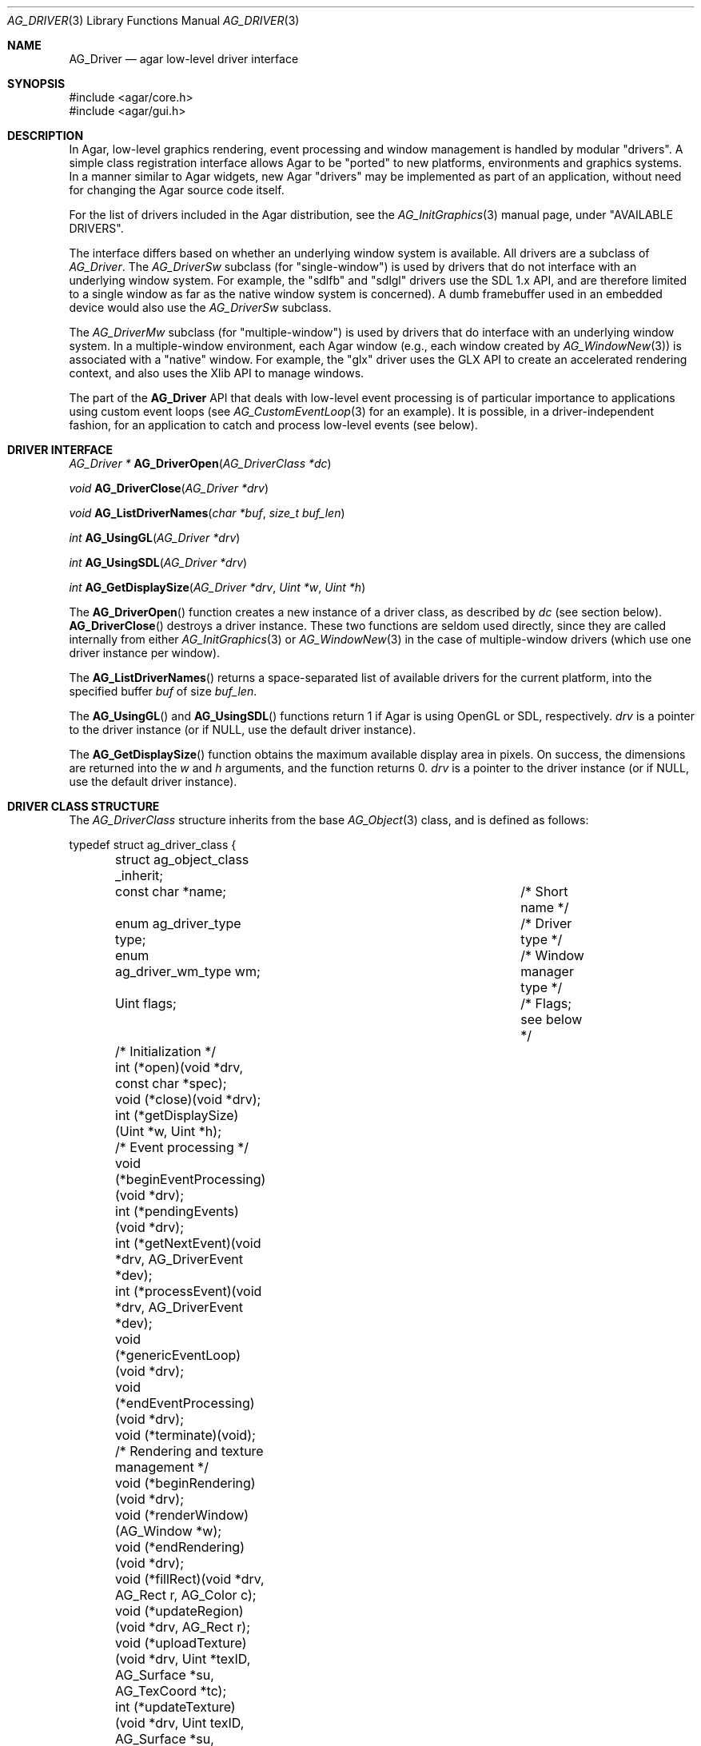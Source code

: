 .\" Copyright (c) 2009-2010 Hypertriton, Inc. <http://hypertriton.com/>
.\" All rights reserved.
.\"
.\" Redistribution and use in source and binary forms, with or without
.\" modification, are permitted provided that the following conditions
.\" are met:
.\" 1. Redistributions of source code must retain the above copyright
.\"    notice, this list of conditions and the following disclaimer.
.\" 2. Redistributions in binary form must reproduce the above copyright
.\"    notice, this list of conditions and the following disclaimer in the
.\"    documentation and/or other materials provided with the distribution.
.\"
.\" THIS SOFTWARE IS PROVIDED BY THE AUTHOR ``AS IS'' AND ANY EXPRESS OR
.\" IMPLIED WARRANTIES, INCLUDING, BUT NOT LIMITED TO, THE IMPLIED
.\" WARRANTIES OF MERCHANTABILITY AND FITNESS FOR A PARTICULAR PURPOSE
.\" ARE DISCLAIMED. IN NO EVENT SHALL THE AUTHOR BE LIABLE FOR ANY DIRECT,
.\" INDIRECT, INCIDENTAL, SPECIAL, EXEMPLARY, OR CONSEQUENTIAL DAMAGES
.\" (INCLUDING BUT NOT LIMITED TO, PROCUREMENT OF SUBSTITUTE GOODS OR
.\" SERVICES; LOSS OF USE, DATA, OR PROFITS; OR BUSINESS INTERRUPTION)
.\" HOWEVER CAUSED AND ON ANY THEORY OF LIABILITY, WHETHER IN CONTRACT,
.\" STRICT LIABILITY, OR TORT (INCLUDING NEGLIGENCE OR OTHERWISE) ARISING
.\" IN ANY WAY OUT OF THE USE OF THIS SOFTWARE EVEN IF ADVISED OF THE
.\" POSSIBILITY OF SUCH DAMAGE.
.\"
.Dd March 22, 2010
.Dt AG_DRIVER 3
.Os
.ds vT Agar API Reference
.ds oS Agar 1.4.0
.Sh NAME
.Nm AG_Driver
.Nd agar low-level driver interface
.Sh SYNOPSIS
.Bd -literal
#include <agar/core.h>
#include <agar/gui.h>
.Ed
.Sh DESCRIPTION
.\" IMAGE(http://libagar.org/widgets/AG_DriverGLX.png, "The Xorg/glx driver")
In Agar, low-level graphics rendering, event processing and window management
is handled by modular "drivers".
A simple class registration interface allows Agar to be "ported" to new
platforms, environments and graphics systems.
In a manner similar to Agar widgets, new Agar "drivers" may be implemented
as part of an application, without need for changing the Agar source code
itself.
.Pp
For the list of drivers included in the Agar distribution, see the
.Xr AG_InitGraphics 3
manual page, under "AVAILABLE DRIVERS".
.Pp
The interface differs based on whether an underlying window system is available.
All drivers are a subclass of
.Ft AG_Driver .
The
.Ft AG_DriverSw
subclass (for "single-window") is used by drivers that do not interface with
an underlying window system.
For example, the "sdlfb" and "sdlgl" drivers use the SDL 1.x API, and are
therefore limited to a single window as far as the native window system is
concerned).
A dumb framebuffer used in an embedded device would also use the
.Ft AG_DriverSw
subclass.
.Pp
The
.Ft AG_DriverMw
subclass (for "multiple-window") is used by drivers that do interface with
an underlying window system.
In a multiple-window environment, each Agar window (e.g., each window created
by
.Xr AG_WindowNew 3 )
is associated with a "native" window.
For example, the "glx" driver uses the GLX API to create an accelerated
rendering context, and also uses the Xlib API to manage windows.
.Pp
The part of the
.Nm
API that deals with low-level event processing is of particular importance
to applications using custom event loops (see
.Xr AG_CustomEventLoop 3
for an example).
It is possible, in a driver-independent fashion, for an application to catch
and process low-level events (see below).
.Sh DRIVER INTERFACE
.nr nS 1
.Ft "AG_Driver *"
.Fn AG_DriverOpen "AG_DriverClass *dc"
.Pp
.Ft "void"
.Fn AG_DriverClose "AG_Driver *drv"
.Pp
.Ft "void"
.Fn AG_ListDriverNames "char *buf" "size_t buf_len"
.Pp
.Ft int
.Fn AG_UsingGL "AG_Driver *drv"
.Pp
.Ft int
.Fn AG_UsingSDL "AG_Driver *drv"
.Pp
.Ft int
.Fn AG_GetDisplaySize "AG_Driver *drv" "Uint *w" "Uint *h"
.Pp
.nr nS 0
The
.Fn AG_DriverOpen
function creates a new instance of a driver class, as described by
.Fa dc
(see section below).
.Fn AG_DriverClose
destroys a driver instance.
These two functions are seldom used directly, since they are called
internally from either
.Xr AG_InitGraphics 3
or
.Xr AG_WindowNew 3
in the case of multiple-window drivers (which use one driver instance per
window).
.Pp
The
.Fn AG_ListDriverNames
returns a space-separated list of available drivers for the current
platform, into the specified buffer
.Fa buf
of size
.Fa buf_len .
.Pp
The
.Fn AG_UsingGL
and
.Fn AG_UsingSDL
functions return 1 if Agar is using OpenGL or SDL, respectively.
.Fa drv
is a pointer to the driver instance (or if NULL, use the default driver
instance).
.Pp
The
.Fn AG_GetDisplaySize
function obtains the maximum available display area in pixels.
On success, the dimensions are returned into the
.Fa w
and
.Fa h
arguments, and the function returns 0.
.Fa drv
is a pointer to the driver instance (or if NULL, use the default driver
instance).
.Sh DRIVER CLASS STRUCTURE
The
.Ft AG_DriverClass
structure inherits from the base
.Xr AG_Object 3
class, and is defined as follows:
.Bd -literal
typedef struct ag_driver_class {
	struct ag_object_class _inherit;
	const char *name;			/* Short name */
	enum ag_driver_type type;		/* Driver type */
	enum ag_driver_wm_type wm;		/* Window manager type */
	Uint flags;				/* Flags; see below */

	/* Initialization */
	int  (*open)(void *drv, const char *spec);
	void (*close)(void *drv);
	int  (*getDisplaySize)(Uint *w, Uint *h);

	/* Event processing */
	void (*beginEventProcessing)(void *drv);
	int  (*pendingEvents)(void *drv);
	int  (*getNextEvent)(void *drv, AG_DriverEvent *dev);
	int  (*processEvent)(void *drv, AG_DriverEvent *dev);
	void (*genericEventLoop)(void *drv);
	void (*endEventProcessing)(void *drv);
	void (*terminate)(void);

	/* Rendering and texture management */
	void (*beginRendering)(void *drv);
	void (*renderWindow)(AG_Window *w);
	void (*endRendering)(void *drv);
	void (*fillRect)(void *drv, AG_Rect r, AG_Color c);
	void (*updateRegion)(void *drv, AG_Rect r);
	void (*uploadTexture)(void *drv, Uint *texID, AG_Surface *su,
	                      AG_TexCoord *tc);
	int  (*updateTexture)(void *drv, Uint texID, AG_Surface *su,
	                      AG_TexCoord *tc);
	void (*deleteTexture)(void *drv, Uint texID);
	int (*setRefreshRate)(void *drv, int fps);

	/* Clipping and blending control (rendering context) */
	void (*pushClipRect)(void *drv, AG_Rect r);
	void (*popClipRect)(void *drv);
	void (*pushBlendingMode)(void *drv, AG_BlendFn sFn,
	                         AG_BlendFn dFn);
	void (*popBlendingMode)(void *drv);

	/* Hardware cursor interface */
	AG_Cursor *(*createCursor)(void *drv, Uint w, Uint h,
	                           const Uint8 *data, const Uint8 *mask,
				   int xHot, int yHot);
	void (*freeCursor)(void *drv, AG_Cursor *curs);
	int  (*setCursor)(void *drv, AG_Cursor *curs);
	void (*unsetCursor)(void *drv);
	int  (*getCursorVisibility)(void *drv);
	void (*setCursorVisibility)(void *drv, int flag);

	/* Widget surface operations (rendering context) */
	void (*blitSurface)(void *drv, AG_Widget *wid,
	                    AG_Surface *s, int x, int y);
	void (*blitSurfaceFrom)(void *drv, AG_Widget *wid, AG_Widget
	                        *widSrc, int s, AG_Rect *r, int x, int y);
	void (*blitSurfaceGL)(void *drv, AG_Widget *wid, AG_Surface *s,
	                      float w, float h);
	void (*blitSurfaceFromGL)(void *drv, AG_Widget *wid, int s,
	                          float w, float h);
	void (*blitSurfaceFlippedGL)(void *drv, AG_Widget *wid, int s,
	                             float w, float h);
	void (*backupSurfaces)(void *drv, AG_Widget *wid);
	void (*restoreSurfaces)(void *drv, AG_Widget *wid);
	int  (*renderToSurface)(void *drv, AG_Widget *wid,
	                        AG_Surface **su);

	/* Rendering operations (rendering context) */
	void (*putPixel)(void *drv, int x, int y, AG_Color c);
	void (*putPixel32)(void *drv, int x, int y, Uint32 c);
	void (*putPixelRGB)(void *drv, int x, int y, Uint8 r, Uint8 g,
	                    Uint8 b);
	void (*blendPixel)(void *drv, int x, int y, AG_Color c,
	                   AG_BlendFn sFn, AG_BlendFn dFn);
	void (*drawLine)(void *drv, int x1, int y1, int x2, int y2,
	                 AG_Color C);
	void (*drawLineH)(void *drv, int x1, int x2, int y, AG_Color C);
	void (*drawLineV)(void *drv, int x, int y1, int y2, AG_Color C);
	void (*drawLineBlended)(void *drv, int x1, int y1, int x2, int y2,
	                        AG_Color C, AG_BlendFn sFn,
				AG_BlendFn dFn);
	void (*drawArrowUp)(void *drv, int x, int y, int h, AG_Color C[2]);
	void (*drawArrowDown)(void *drv, int x, int y, int h,
	                      AG_Color C[2]);
	void (*drawArrowLeft)(void *drv, int x, int y, int h,
	                      AG_Color C[2]);
	void (*drawArrowRight)(void *drv, int x, int y, int h,
	                       AG_Color C[2]);
	void (*drawBoxRounded)(void *drv, AG_Rect r, int z, int rad,
	                       AG_Color C[3]);
	void (*drawBoxRoundedTop)(void *drv, AG_Rect r, int z, int rad,
	                          AG_Color C[3]);
	void (*drawCircle)(void *drv, int x, int y, int r, AG_Color C);
	void (*drawCircle2)(void *drv, int x, int y, int r, AG_Color C);
	void (*drawRectFilled)(void *drv, AG_Rect r, AG_Color C);
	void (*drawRectBlended)(void *drv, AG_Rect r, AG_Color C,
	                        AG_BlendFn sFn, AG_BlendFn dFn);
	void (*drawRectDithered)(void *drv, AG_Rect r, AG_Color C);
	void (*updateGlyph)(void *drv, AG_Glyph *gl);
	void (*drawGlyph)(void *drv, const AG_Glyph *gl, int x, int y);

	/* Display list management (GL driver specific) */
	void (*deleteList)(void *drv, Uint listID);
} AG_DriverClass;
.Ed
.Pp
The
.Va type
field should be set to
.Dv AG_FRAMEBUFFER
for dumb-framebuffer drawing, or
.Dv AG_VECTOR
for vector-based drawing such as OpenGL.
.Pp
The
.Va wm
field may be set to
.Dv AG_WM_SINGLE
for single-window drivers, or
.Dv AG_WM_MULTIPLE
for multiple-window drivers.
.Pp
Acceptable values for the
.Va flags
field include:
.Bl -tag -compact -width "AG_DRIVER_TEXTURES "
.It AG_DRIVER_OPENGL
OpenGL calls are supported.
.It AG_DRIVER_SDL
SDL 1.x calls are supported.
.It AG_DRIVER_TEXTURES
Texture management operations are supported.
.El
.Pp
The
.Fn open
method is invoked to initialize a new driver instance.
.Fn open
is expected to initialize the
.Va mouse
and
.Va kbd
fields of
.Nm
(see
.Xr AG_MouseNew 3 ,
.Xr AG_KeyboardNew 3 ) .
Return 0 on success and -1 on failure.
.Pp
The
.Fn close
method is invoked to destroy a driver instance.
It is expected to destroy the
.Va mouse
and
.Va kbd
fields of
.Nm .
.Pp
The
.Fn getDisplaySize
operation should return the total display size available, in pixels, into
.Fa w
and
.Fa h .
For single-window drivers, this is the size of the display available to
Agar.
For multiple-window drivers, this is the total size of the desktop (if
multiple workspaces are supported, it should be limited to the size of
a single workspace in pixels).
This operation should return 0 on success and -1 on failure.
.Pp
The
.Fn beginEventProcessing
callback is invoked before event processing begins.
Most drivers will not need to do anything here.
.Pp
.Fn pendingEvents
returns a non-zero value if there are events waiting to be processed (see
.Fn AG_PendingEvents ) .
.Pp
.Fn getNextEvent
retrieves and remove the next event from the queue (see
.Fn AG_GetNextEvent ) .
.Pp
.Fn processEvent
processes the event described by
.Fa dev
(see
.Fn AG_ProcessEvent ) .
.Pp
The
.Fn genericEventLoop
method is obsolete as of Agar-1.5 (see
.Xr AG_EventLoop 3 ) .
.Pp
The
.Fn endEventProcessing
callback is invoked after event processing is done.
For most drivers, there is nothing to do here.
.Pp
The
.Fn terminate
operation is obsolete as of Agar-1.5 (see
.Xr AG_Terminate 3 ) .
.Pp
The
.Fn beginRendering
and
.Fn endRendering
operations are invoked by
.Xr AG_BeginRendering 3
and
.Xr AG_EndRendering 3
to prepare for rendering of GUI elements.
.Pp
The
.Fn renderWindow
operation renders an Agar window.
Usually, it will simply invoke
.Xr AG_WidgetDraw 3
on
.Fa win .
Framebuffer drivers may also want to update video regions from here.
.Pp
The
.Fn fillRect
operation is expected to fill a rectangle
.Fa r
with color
.Fa c .
.Pp
The
.Fn updateRegion
operation, usually specific to framebuffer drivers, is expected to update
a region of video memory represented by
.Fa r .
.Pp
.Fn uploadTexture ,
.Fn updateTexture
and
.Fn deleteTexture
are specific to drivers with texture management facilities.
.Fn uploadTexture
creates a texture from an
.Xr AG_Surface 3 ,
returning the computed texture coordinates.
.Fn updateTexture
is expected to update an existing texture from a recently modified surface.
.Fn deleteTexture
arranges for the specified texture to be deleted as soon as possible.
.Pp
The
.Fn setRefreshRate
operation is invoked by
.Xr AG_SetRefreshRate 3 ,
to configure a fixed refresh rate, as a driver-specific hint that can
be ignored.
.Pp
.Fn pushClipRect
should create a clipping rectangle over
.Fa r .
If a clipping rectangle is already in effect, it should be saved on a stack.
.Fn popClipRect
pops the last clipping rectangle off the stack.
.Pp
.Fn pushBlendingMode
should configure an alpha blending mode (see
.Xr AG_BlendFn 3 ) .
If a blending mode is already set, it should be saved on a stack.
.Fn popBlendingMode
pops the last blending mode off the stack.
.Pp
The following operations are optional and provide Agar with access over
hardware cursors.
See
.Xr AG_Cursor 3
for details on the Agar cursor control interface.
.Pp
The
.Fn createCursor
operation creates a hardware cursor from the bitmap data
.Fa data
and transparency mask
.Fa mask .
The hotspot coordinates are given in
.Fa xHot ,
.Fa yHot .
If a hardware cursor cannot be allocated, the call should return NULL.
.Fn freeCursor
destroys any hardware cursor corresponding to the given
.Ft AG_Cursor
structure.
.Pp
The
.Fn setCursor
operation changes the current cursor to the specified cursor, returning 0
on success or -1 on failure.
.Fn unsetCursor
reverts to the default cursor.
.Pp
The
.Fn getCursorVisibility
and
.Fn setCursorVisibility
routines retrieve and set the cursor visibility flag.
.Pp
The following operations form the backend of the
.Xr AG_Widget 3
surface operations such as
.Xr AG_WidgetBlitFrom 3 .
They all accept a
.Ft AG_Widget
argument, and coordinate arguments are always with respect to the widget's
local coordinate system.
.Pp
The
.Fn blitSurface
operation implements
.Xr AG_WidgetBlit 3 ,
which performs (or emulates) a surface blit from the given
.Xr AG_Surface 3 ,
to target coordinates
.Fa x ,
.Fa y .
The
.Fn blitSurfaceFrom
variant of this operation implements
.Xr AG_WidgetBlitFrom 3 ,
which uses a registered widget surface as source, and is generally much more
amenable to hardware acceleration than
.Fn blitSurface .
.Pp
The
.Fn blitSurfaceGL
and
.Fn blitSurfaceFromGL
variants are specific to OpenGL drivers.
Instead of accepting an explicit source or destination rectangle parameter,
they rely on the current transformation matrix being set accordingly.
.Fn blitSurfaceFlippedGL
reverses the order of the rows in the image.
.Pp
The
.Fn backupSurfaces
operation should create a software backup of all surfaces registered under
the given widget.
.Fn restoreSurfaces
restores a widget's surfaces from backup.
These operations are needed with OpenGL on some platforms, where a window
resize may result in a loss of OpenGL context data.
.Pp
The
.Fn renderToSurface
operation renders a widget to a newly allocated
.Xr AG_Surface 3 ,
returned into the
.Fa su
argument.
The function should return 0 on success or -1 on failure.
.Pp
.Fn putPixel ,
.Fn putPixel32
and
.Fn putPixelRGB
writes a pixel of specified color at coordinates
.Fa x ,
.Fa y .
.Fn blendPixelRGB
performs blending against the target pixel at
.Fa x ,
.Fa y .
See
.Xr AG_BlendFn 3
for acceptable
.Fa sFn
and
.Fa dFn
values.
.Pp
The
.Fn drawLine
routine renders a line of color
.Fa C
from endpoint
.Fa x1 ,
.Fa y1
to endpoint
.Fa x2 ,
.Fa y2 .
The
.Fn drawLineH
operation renders a horizontal line, and
.Fn drawLineV
renders a vertical line.
.Fn drawLineBlended
renders a line with transparency (see
.Xr AG_BlendFn 3 ) .
.Pp
.Fn drawArrowUp ,
.Fn drawArrowDown ,
.Fn drawArrowLeft
and
.Fn drawArrowRight
render an arrow of length
.Fa h ,
at coordinates
.Fa x ,
.Fa y .
.Pp
.Fn drawBoxRounded
renders a 3D-style box of depth
.Fa z ,
with corners rounded to radius
.Fa rad .
The
.Fn drawBoxRoundedTop
variant only rounds the two top corners.
.Pp
The
.Fn drawCircle
operation renders a circle of radius
.Fa r ,
centered around
.Fa x ,
.Fa y .
The
.Fn drawCircle2
variant adds a 3D-style effect.
.Pp
The
.Fn drawRectFilled
operation fills the target rectangle
.Fa r
with the given color
.Fn drawRectBlended
renders a filled rectangle with transparency (see
.Xr AG_BlendFn 3 ) .
.Fn drawRectDithered
renders a filled rectangle with ditering effect (commonly used to illustrate
"disabled" GUI controls).
.Pp
The
.Fn updateGlyph
operation ensures that the specified font glyph (see
.Xr AG_Text 3 )
is ready to be rendered.
OpenGL drivers, for example, can use this operation to upload a rendered
version of the glyph to the texture hardware.
The
.Fn drawGlyph
operation renders a given font glyph at target coordinates
.Fa x ,
.Fa y .
The target point will correspond to the top left corner of the rendered glyph.
.Pp
The
.Fn deleteList
operation arranges for the specified display list to be deleted as soon as
possible (typically in the
.Fn endRendering
routine).
.Sh EVENT PROCESSING
.nr nS 1
.Ft int
.Fn AG_PendingEvents "AG_Driver *drv"
.Pp
.Ft int
.Fn AG_GetNextEvent "AG_Driver *drv" "AG_DriverEvent *dev"
.Pp
.Ft int
.Fn AG_ProcessEvent "AG_Driver *drv" "AG_DriverEvent *dev"
.Bd -literal
/* Requires Agar compiled --with-sdl */
.Ed
.Ft int
.Fn AG_SDL_TranslateEvent "AG_Driver *drv" "const SDL_Event *ev" "AG_DriverEvent *dev"
.Pp
.Ft void
.Fn AG_WindowProcessQueued "void"
.Pp
.nr nS 0
Low-level driver events are represented by the
.Ft AG_DriverEvent
structure, which provides the public members
.Va type
and
.Va win .
The
.Va win
member is a pointer to the corresponding
.Xr AG_Window 3
(for single-window drivers,
.Va win
is always NULL).
The
.Va type
field is an enum that can take on the values:
.Pp
.Bl -tag -compact -width "AG_DRIVER_MOUSE_BUTTON_DOWN "
.It AG_DRIVER_MOUSE_MOTION
Mouse cursor has moved to coordinates
.Va data.motion.{x,y} .
.It AG_DRIVER_MOUSE_BUTTON_DOWN
.It AG_DRIVER_MOUSE_BUTTON_UP
Mouse button has been pressed or released at coordinates
.Va data.button.{x,y} .
The button index is passed as
.Va data.button.which .
.It AG_DRIVER_MOUSE_ENTER
.It AG_DRIVER_MOUSE_LEAVE
The mouse cursor has entered or left the window area.
These events are specific to multiple-window drivers.
.It AG_DRIVER_FOCUS_IN
.It AG_DRIVER_FOCUS_OUT
Application focus has been gained or lost.
These events are specific to multiple-window drivers.
.It AG_DRIVER_KEY_DOWN
.It AG_DRIVER_KEY_UP
A key has been pressed or released.
The keysym (see
.Xr AG_KeySym 3 )
is passed as
.Va data.key.ks .
A 32-bit Unicode (UCS-4) representation of the corresponding character, if
any, is passed as
.Va data.key.ucs .
.It AG_DRIVER_EXPOSE
The underlying graphics system is requesting a refresh of the video display.
.It AG_DRIVER_VIDEORESIZE
The application window has been resized to
.Va data.videoresize.{w,h} .
Some drivers may also raise this event when the window is moved.
.It AG_DRIVER_CLOSE
The user has requested that a window be closed.
For multiple-window drivers, the default behavior is to post a
.Sq window-close
event to the corresponding Agar window.
For single-window drivers, the application is usually terminated as a result.
.El
.Pp
The
.Fn AG_PendingEvents
function returns 1 if there are events waiting to be processed, or 0 if the
event queue is empty.
.Pp
.Fn AG_GetNextEvent
retrieves and removes the next event on the queue, initializing the structure
pointed by
.Fa dev
with its contents.
.Fn AG_GetNextEvent
returns 1 if the event has been successfully retrieved into
.Fa dev .
The function returns 0 if the event was dequeued (and no further processing
is required), or -1 if an error occured.
.Pp
.Fn AG_ProcessEvent
processes the event pointed to by
.Fa dev
in the default manner.
The call returns 1 if the event was successfully processed or 0 if Agar has
ignored the event entirely.
If -1 is returned, an error has occured (if this is a fatal error and the
application should be terminated, the global variable
.Va agTerminating
will be set to 1).
.Pp
The
.Fn AG_SDL_TranslateEvent
function translates a
.Xr SDL_Event 3
structure to an Agar
.Fn AG_DriverEvent .
This function is only available if Agar was compiled with SDL support.
.Pp
The
.Fa drv
argument
.Fn AG_PendingEvents ,
.Fn AG_GetNextEvent ,
.Fn AG_ProcessEvent
and
.Fn AG_SDL_TranslateEvent
specify a driver instance.
This is useful for applications using multiple drivers concurrently.
In most cases, this argument should be passed as NULL, so the default
driver instance will be used.
.Sh EXAMPLES
.\" MANLINK(AG_CustomEventLoop)
The following code fragment implements a basic event loop.
It retrieves pending events, examines them, and forwards them to Agar
for processing:
.Bd -literal -offset indent
AG_DriverEvent ev;

while (AG_PendingEvents(NULL) > 0) {
	if (AG_GetNextEvent(NULL, &ev)) {
		switch (ev.type) {
		case AG_DRIVER_MOUSE_BUTTON_DOWN:
			printf("Click at %d,%d\\n",
			    dev.data.button.x,
			    dev.data.button.y);
			break;
		case AG_DRIVER_KEY_DOWN:
			printf("Key pressed: %d\\n",
			    (int)dev.data.key.ks);
			break;
		default:
			break;
		}
		if (AG_ProcessEvent(NULL, &ev) == -1)
			break;
	}
}
.Ed
.Sh SEE ALSO
.Xr AG_GL 3 ,
.Xr AG_InitGraphics 3 ,
.Xr AG_Intro 3 ,
.Xr AG_Widget 3 ,
.Xr AG_Window 3
.Sh HISTORY
The
.Nm
interface first appeared in Agar 1.4.0.
